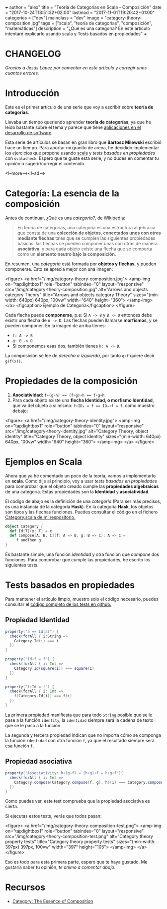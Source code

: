 +++
author = "alex"
title = "Teoría de Categorías en Scala - Composición"
date = "2017-10-24T18:51:32+02:00"
lastmod = "2017-11-01T19:20:42+01:00"
categories = ["dev"]
mainclass = "dev"
image = "category-theory-composition.jpg"
tags = ["scala", "teoría de categorías", "composición", "matemáticas"]
description = "¿Qué es una categoría? En este artículo intentaré explicarlo usando scala y Tests basados en propiedades"
+++

* CHANGELOG
/Gracias a Jesús López por comentar en este artículo y corregir unos cuantos errores./

* Introducción
Este es el primer artículo de una serie que voy a escribir sobre *teoría de categorías*.

Llevaba un tiempo queriendo aprender *teoría de categorías*, ya que he leido bastante sobre el tema y parece que tiene [[http://blog.ploeh.dk/2017/10/04/from-design-patterns-to-category-theory/][aplicaciones en el desarrollo de software]].

Esta serie de artículos se basan en gran libro que *Bartosz Milewski* escribió hace un tiempo. Para aportar mi granito de arena, he decidido implementar los ejercicios que propone usando [[/tags/scala/][scala]] y /tests basados en propiedades/ con =scalacheck=. Espero que te guste esta serie, y no dudes en comentar tu opinión o sugerir/corregir el contenido.

<!--more--><!--ad-->

* Categoría: La esencia de la composición
Antes de continuar, ¿Qué es una /categoría?/, de [[https://es.wikipedia.org/wiki/Categor%C3%ADa_(matem%C3%A1ticas)][Wikipedia]]:

#+BEGIN_QUOTE
En teoría de categorías, una categoría es una estructura algebraica que consta de una *colección de objetos*, *conectados unos con otros mediante flechas* tales que se cumplen las siguientes propiedades básicas: las flechas se pueden componer unas con otras de manera *asociativa*, y para cada objeto existe una flecha que se comporta como un *elemento neutro bajo la composición*.
#+END_QUOTE

En resumen, una /categoría/ está formada por *objetos y flechas*, y pueden componerse. Esto se aprecia mejor con una imagen:

<figure>
        <a href="/img/category-theory-composition.jpg">
          <amp-img
            on="tap:lightbox1"
            role="button"
            tabindex="0"
            layout="responsive"
            src="/img/category-theory-composition.jpg"
            alt="Arrows and objects category Theory"
            title="Arrows and objects category Theory"
            sizes="(min-width: 640px) 640px, 100vw"
            width="640"
            height="360">
          </amp-img>
        </a>
        <figcaption>Ejemplo de Categoría</figcaption>
</figure>

Cada flecha puede *componerse*, p.e: Si =A -> B= y =B -> D= entonces debe existir una flecha de =A -> D=. Las flechas pueden llamarse *morfismos*, y se pueden componer. En la imagen de arriba tienes:

- =f: A -> B=
- =g: B -> D=
- Si componemos esas dos, también tienes =h: A -> D=.

La composición se lee de /derecha a izquierda/, por tanto =g∘f= quiere decir =g(f(x))=.

* Propiedades de la composición

1. *Asociatividad:* ~f∘(g∘h) == (f∘g)∘h == f∘g∘h~.
2. Para cada objeto existe una *flecha Identidad, o morfismo Identidad*, que va del objeto a sí mismo: ~f∘IDₐ = f == IDₐ∘f = f~, como muestro debajo:

<figure>
        <a href="/img/category-theory-identity.jpg">
          <amp-img
            on="tap:lightbox1"
            role="button"
            tabindex="0"
            layout="responsive"
            src="/img/category-theory-identity.jpg"
            alt="Category Theory, object identity"
            title="Category Theory, object identity"
            sizes="(min-width: 640px) 640px, 100vw"
            width="640"
            height="360">
          </amp-img>
        </a>
</figure>

* Ejemplos en Scala

Ahora que ya he comentado un poco de la teoría, vamos a implementarlo en *scala*. Como dije al principio, voy a usar /tests basados en propiedades/ para comprobar que el objeto creado cumple las *propiedades algebraicas* de una categoría. Estas propiedades son la *Identidad* y *asociatividad*.

El código de abajo es la definición de una /categoría/ (Para ser más precisos, es una instancia de la categoría *Hask*). En la categoría *Hask*, los objetos son tipos y las flechas funciones. Puedes consultar el código en el fichero [[https://github.com/elbaulp/Scala-Category-Theory/blob/master/src/main/scala/elbaulp/Category.scala][Category.scala de mi respositorio.]]

#+BEGIN_SRC scala
object Category {
  def Id[T](x: T) = x
  def compose[A, B, C](f: A => B, g: B => C): A => C =
     f andThen g
}
#+END_SRC

Es bastante simple, una función /identidad/ y otra función que /compone/ dos funciones. Para comprobar que cumple las propiedades, he escrito los siguientes tests.

* Tests basados en propiedades

Para mantener el artículo limpio, muestro solo el código necesario, puedes consultar el [[https://github.com/elbaulp/Scala-Category-Theory/blob/master/src/test/scala/elbaulp/CategorySpec.scala][código completo de los tests en github.]]

** Propiedad Identidad

#+BEGIN_SRC scala
property("a == Id(a)") {
  check(forAll { i:String =>
    Category.Id(i) === i
  })
}

property("Id∘f = f") {
  check(forAll { i: Int =>
    Category.Id(square(i)) === square(i)
  })
}

property("f∘Id = f") {
  check(forAll { i: Int =>
    f(Category.Id(i)) === f(i)
  })
}
#+END_SRC

La primera propiedad manifiesta que para todo =String= posible que se le pase a la función =identity=, la =identidad= siempre será la cadena de texto que se le pasó a la función.

La segunda y tercera propiedad indican que no importa cómo se componga la función =identidad= con otra función =f=, ya que el resultado siempre será esa función =f=.

** Propiedad asociativa

#+BEGIN_SRC scala
property("Associativity: h∘(g∘f) = (h∘g)∘f = h∘g∘f"){
  check(forAll { i: Int =>
    Category.compose(Category.compose(f, g), h)(i) === Category.compose(f, Category.compose(g, h))(i)
  })
}
#+END_SRC

Como puedes ver, este test comprueba que la propiedad asociativa es cierta.

Si ejecutas estos tests, verás que todos pasan:

<figure>
        <a href="/img/category-theory-composition-test.png">
          <amp-img
            on="tap:lightbox1"
            role="button"
            tabindex="0"
            layout="responsive"
            src="/img/category-theory-composition-test.png"
            alt="Category theory property tests"
            title="Category theory property tests"
            sizes="(min-width: 397px) 397px, 100vw"
            width="397"
            height="105">
          </amp-img>
        </a>
</figure>

Eso es todo para esta primera parte, espero que te haya gustado. Me gustaría saber tu opinión, /te animo a comentar abajo/.

* Recursos
- [[https://bartoszmilewski.com/2014/11/04/category-the-essence-of-composition/trackback/][Category: The Essence of Composition]]
